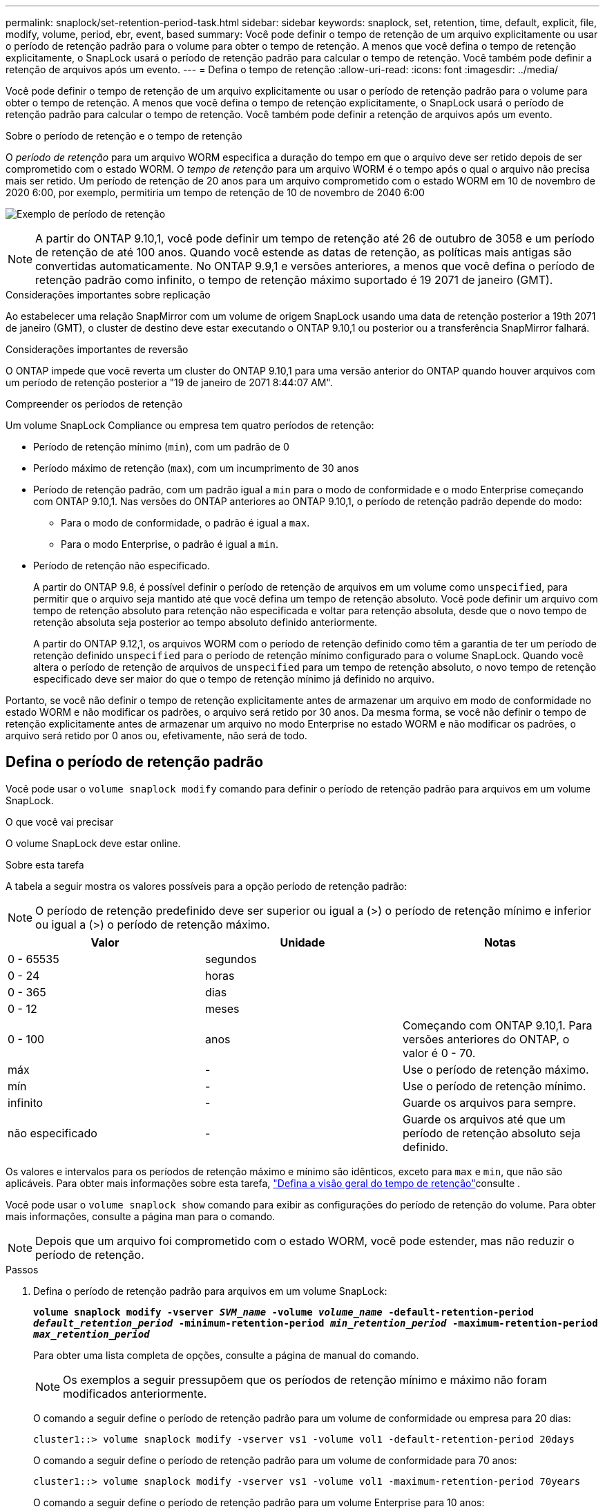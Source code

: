 ---
permalink: snaplock/set-retention-period-task.html 
sidebar: sidebar 
keywords: snaplock, set, retention, time, default, explicit, file, modify, volume, period, ebr, event, based 
summary: Você pode definir o tempo de retenção de um arquivo explicitamente ou usar o período de retenção padrão para o volume para obter o tempo de retenção. A menos que você defina o tempo de retenção explicitamente, o SnapLock usará o período de retenção padrão para calcular o tempo de retenção. Você também pode definir a retenção de arquivos após um evento. 
---
= Defina o tempo de retenção
:allow-uri-read: 
:icons: font
:imagesdir: ../media/


[role="lead"]
Você pode definir o tempo de retenção de um arquivo explicitamente ou usar o período de retenção padrão para o volume para obter o tempo de retenção. A menos que você defina o tempo de retenção explicitamente, o SnapLock usará o período de retenção padrão para calcular o tempo de retenção. Você também pode definir a retenção de arquivos após um evento.

.Sobre o período de retenção e o tempo de retenção
O _período de retenção_ para um arquivo WORM especifica a duração do tempo em que o arquivo deve ser retido depois de ser comprometido com o estado WORM. O _tempo de retenção_ para um arquivo WORM é o tempo após o qual o arquivo não precisa mais ser retido. Um período de retenção de 20 anos para um arquivo comprometido com o estado WORM em 10 de novembro de 2020 6:00, por exemplo, permitiria um tempo de retenção de 10 de novembro de 2040 6:00

image:retention.gif["Exemplo de período de retenção"]

[NOTE]
====
A partir do ONTAP 9.10,1, você pode definir um tempo de retenção até 26 de outubro de 3058 e um período de retenção de até 100 anos. Quando você estende as datas de retenção, as políticas mais antigas são convertidas automaticamente. No ONTAP 9.9,1 e versões anteriores, a menos que você defina o período de retenção padrão como infinito, o tempo de retenção máximo suportado é 19 2071 de janeiro (GMT).

====
.Considerações importantes sobre replicação
Ao estabelecer uma relação SnapMirror com um volume de origem SnapLock usando uma data de retenção posterior a 19th 2071 de janeiro (GMT), o cluster de destino deve estar executando o ONTAP 9.10,1 ou posterior ou a transferência SnapMirror falhará.

.Considerações importantes de reversão
O ONTAP impede que você reverta um cluster do ONTAP 9.10,1 para uma versão anterior do ONTAP quando houver arquivos com um período de retenção posterior a "19 de janeiro de 2071 8:44:07 AM".

.Compreender os períodos de retenção
Um volume SnapLock Compliance ou empresa tem quatro períodos de retenção:

* Período de retenção mínimo (`min`), com um padrão de 0
* Período máximo de retenção (`max`), com um incumprimento de 30 anos
* Período de retenção padrão, com um padrão igual a `min` para o modo de conformidade e o modo Enterprise começando com ONTAP 9.10,1. Nas versões do ONTAP anteriores ao ONTAP 9.10,1, o período de retenção padrão depende do modo:
+
** Para o modo de conformidade, o padrão é igual a `max`.
** Para o modo Enterprise, o padrão é igual a `min`.


* Período de retenção não especificado.
+
A partir do ONTAP 9.8, é possível definir o período de retenção de arquivos em um volume como `unspecified`, para permitir que o arquivo seja mantido até que você defina um tempo de retenção absoluto. Você pode definir um arquivo com tempo de retenção absoluto para retenção não especificada e voltar para retenção absoluta, desde que o novo tempo de retenção absoluta seja posterior ao tempo absoluto definido anteriormente.

+
A partir do ONTAP 9.12,1, os arquivos WORM com o período de retenção definido como têm a garantia de ter um período de retenção definido `unspecified` para o período de retenção mínimo configurado para o volume SnapLock. Quando você altera o período de retenção de arquivos de `unspecified` para um tempo de retenção absoluto, o novo tempo de retenção especificado deve ser maior do que o tempo de retenção mínimo já definido no arquivo.



Portanto, se você não definir o tempo de retenção explicitamente antes de armazenar um arquivo em modo de conformidade no estado WORM e não modificar os padrões, o arquivo será retido por 30 anos. Da mesma forma, se você não definir o tempo de retenção explicitamente antes de armazenar um arquivo no modo Enterprise no estado WORM e não modificar os padrões, o arquivo será retido por 0 anos ou, efetivamente, não será de todo.



== Defina o período de retenção padrão

Você pode usar o `volume snaplock modify` comando para definir o período de retenção padrão para arquivos em um volume SnapLock.

.O que você vai precisar
O volume SnapLock deve estar online.

.Sobre esta tarefa
A tabela a seguir mostra os valores possíveis para a opção período de retenção padrão:

[NOTE]
====
O período de retenção predefinido deve ser superior ou igual a (>) o período de retenção mínimo e inferior ou igual a (>) o período de retenção máximo.

====
|===
| Valor | Unidade | Notas 


 a| 
0 - 65535
 a| 
segundos
 a| 



 a| 
0 - 24
 a| 
horas
 a| 



 a| 
0 - 365
 a| 
dias
 a| 



 a| 
0 - 12
 a| 
meses
 a| 



 a| 
0 - 100
 a| 
anos
 a| 
Começando com ONTAP 9.10,1. Para versões anteriores do ONTAP, o valor é 0 - 70.



 a| 
máx
 a| 
-
 a| 
Use o período de retenção máximo.



 a| 
mín
 a| 
-
 a| 
Use o período de retenção mínimo.



 a| 
infinito
 a| 
-
 a| 
Guarde os arquivos para sempre.



 a| 
não especificado
 a| 
-
 a| 
Guarde os arquivos até que um período de retenção absoluto seja definido.

|===
Os valores e intervalos para os períodos de retenção máximo e mínimo são idênticos, exceto para `max` e `min`, que não são aplicáveis. Para obter mais informações sobre esta tarefa, link:set-retention-period-task.html["Defina a visão geral do tempo de retenção"]consulte .

Você pode usar o `volume snaplock show` comando para exibir as configurações do período de retenção do volume. Para obter mais informações, consulte a página man para o comando.

[NOTE]
====
Depois que um arquivo foi comprometido com o estado WORM, você pode estender, mas não reduzir o período de retenção.

====
.Passos
. Defina o período de retenção padrão para arquivos em um volume SnapLock:
+
`*volume snaplock modify -vserver _SVM_name_ -volume _volume_name_ -default-retention-period _default_retention_period_ -minimum-retention-period _min_retention_period_ -maximum-retention-period _max_retention_period_*`

+
Para obter uma lista completa de opções, consulte a página de manual do comando.

+
[NOTE]
====
Os exemplos a seguir pressupõem que os períodos de retenção mínimo e máximo não foram modificados anteriormente.

====
+
O comando a seguir define o período de retenção padrão para um volume de conformidade ou empresa para 20 dias:

+
[listing]
----
cluster1::> volume snaplock modify -vserver vs1 -volume vol1 -default-retention-period 20days
----
+
O comando a seguir define o período de retenção padrão para um volume de conformidade para 70 anos:

+
[listing]
----
cluster1::> volume snaplock modify -vserver vs1 -volume vol1 -maximum-retention-period 70years
----
+
O comando a seguir define o período de retenção padrão para um volume Enterprise para 10 anos:

+
[listing]
----
cluster1::> volume snaplock modify -vserver vs1 -volume vol1 -default-retention-period max -maximum-retention-period 10years
----
+
Os comandos a seguir definem o período de retenção padrão para um volume Enterprise para 10 dias:

+
[listing]
----
cluster1::> volume snaplock modify -vserver vs1 -volume vol1 -minimum-retention-period 10days
cluster1::> volume snaplock modify -vserver vs1 -volume vol1 -default-retention-period min
----
+
O comando a seguir define o período de retenção padrão para um volume de conformidade como infinito:

+
[listing]
----
cluster1::> volume snaplock modify -vserver vs1 -volume vol1 -default-retention-period infinite -maximum-retention-period infinite
----




== Defina o tempo de retenção de um arquivo explicitamente

Você pode definir o tempo de retenção de um arquivo explicitamente modificando seu último tempo de acesso. Você pode usar qualquer comando ou programa adequado em NFS ou CIFS para modificar o último tempo de acesso.

.Sobre esta tarefa
Depois que um arquivo foi comprometido com WORM, você pode estender, mas não reduzir o tempo de retenção. O tempo de retenção é armazenado `atime` no campo para o arquivo.

[NOTE]
====
Não é possível definir explicitamente o tempo de retenção de um arquivo como `infinite`. Esse valor só está disponível quando você usa o período de retenção padrão para calcular o tempo de retenção.

====
.Passos
. Use um comando ou programa adequado para modificar a última hora de acesso para o arquivo cujo tempo de retenção você deseja definir.
+
Em um shell UNIX, use o seguinte comando para definir um tempo de retenção de 21 de novembro de 2020 6:00 em um arquivo chamado `document.txt`:

+
[listing]
----
touch -a -t 202011210600 document.txt
----
+
[NOTE]
====
Você pode usar qualquer comando ou programa adequado para modificar a última hora de acesso no Windows.

====




== Defina o período de retenção do arquivo após um evento

A partir do ONTAP 9.3, você pode definir quanto tempo um arquivo é retido após um evento ocorrer usando o recurso SnapLock _retenção baseada em eventos (EBR)_.

.O que você vai precisar
* Você deve ser um administrador do SnapLock para executar esta tarefa.
+
link:create-compliance-administrator-account-task.html["Crie uma conta de administrador do SnapLock"]

* Você deve ter feito login em uma conexão segura (SSH, console ou ZAPI).


.Sobre esta tarefa
A política de retenção _evento_ define o período de retenção para o arquivo após o evento ocorrer. A política pode ser aplicada a um único arquivo ou a todos os arquivos em um diretório.

* Se um arquivo não for um arquivo WORM, ele será comprometido com o estado WORM durante o período de retenção definido na política.
* Se um arquivo for um arquivo WORM ou um arquivo anexado WORM, seu período de retenção será estendido pelo período de retenção definido na política.


Você pode usar um volume de modo de conformidade ou de modo empresarial.

[NOTE]
====
As políticas EBR não podem ser aplicadas a ficheiros sob retenção legal.

====
Para uma utilização avançada, link:https://www.netapp.com/pdf.html?item=/media/6158-tr4526pdf.pdf["Storage WORM em conformidade com NetApp SnapLock"^]consulte .

|===


| *_usando EBR para estender o período de retenção de arquivos WORM já existentes_* 


 a| 
O EBR é conveniente quando você deseja estender o período de retenção de arquivos WORM já existentes. Por exemplo, pode ser política da sua empresa manter os Registros W-4 de funcionários em forma não modificada por três anos após o funcionário mudar uma eleição de retenção. Outra política da empresa pode exigir que os Registros W-4 sejam mantidos por cinco anos após o término do funcionário.

Nessa situação, você pode criar uma política de EBR com um período de retenção de cinco anos. Depois que o funcionário for rescindido (o "evento"), você aplicará a política EBR ao Registro W-4 do funcionário, fazendo com que seu período de retenção seja estendido. Isso geralmente será mais fácil do que estender o período de retenção manualmente, especialmente quando um grande número de arquivos está envolvido.

|===
.Passos
. Criar uma política EBR:
+
`*snaplock event-retention policy create -vserver _SVM_name_ -name _policy_name_ -retention-period _retention_period_*`

+
O comando a seguir cria a política de EBR `employee_exit` `vs1` com um período de retenção de dez anos:

+
[listing]
----
cluster1::>snaplock event-retention policy create -vserver vs1 -name employee_exit -retention-period 10years
----
. Aplicar uma política EBR:
+
`*snaplock event-retention apply -vserver _SVM_name_ -name _policy_name_ -volume _volume_name_ -path _path_name_*`

+
O comando a seguir aplica a diretiva EBR `employee_exit` `vs1` a todos os arquivos no diretório `d1`:

+
[listing]
----
cluster1::>snaplock event-retention apply -vserver vs1 -name employee_exit -volume vol1 -path /d1
----

